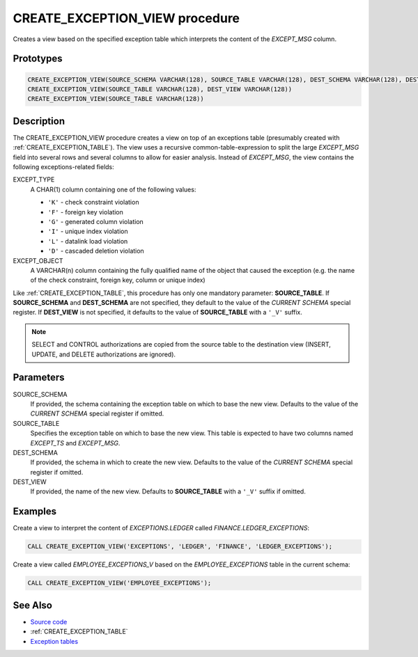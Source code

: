 .. _CREATE_EXCEPTION_VIEW:

===============================
CREATE_EXCEPTION_VIEW procedure
===============================

Creates a view based on the specified exception table which interprets the
content of the *EXCEPT_MSG* column.

Prototypes
==========

.. code-block:: sql

    CREATE_EXCEPTION_VIEW(SOURCE_SCHEMA VARCHAR(128), SOURCE_TABLE VARCHAR(128), DEST_SCHEMA VARCHAR(128), DEST_VIEW VARCHAR(128))
    CREATE_EXCEPTION_VIEW(SOURCE_TABLE VARCHAR(128), DEST_VIEW VARCHAR(128))
    CREATE_EXCEPTION_VIEW(SOURCE_TABLE VARCHAR(128))


Description
===========

The CREATE_EXCEPTION_VIEW procedure creates a view on top of an exceptions
table (presumably created with :ref:`CREATE_EXCEPTION_TABLE`). The view uses a
recursive common-table-expression to split the large *EXCEPT_MSG* field into
several rows and several columns to allow for easier analysis. Instead of
*EXCEPT_MSG*, the view contains the following exceptions-related fields:

EXCEPT_TYPE
    A CHAR(1) column containing one of the following values:

    * ``'K'`` - check constraint violation
    * ``'F'`` - foreign key violation
    * ``'G'`` - generated column violation
    * ``'I'`` - unique index violation
    * ``'L'`` - datalink load violation
    * ``'D'`` - cascaded deletion violation

EXCEPT_OBJECT
    A VARCHAR(n) column containing the fully qualified name of the object that
    caused the exception (e.g. the name of the check constraint, foreign key,
    column or unique index)

Like :ref:`CREATE_EXCEPTION_TABLE`, this procedure has only one mandatory
parameter: **SOURCE_TABLE**. If **SOURCE_SCHEMA** and **DEST_SCHEMA** are not
specified, they default to the value of the *CURRENT SCHEMA* special register.
If **DEST_VIEW** is not specified, it defaults to the value of **SOURCE_TABLE**
with a ``'_V'`` suffix.

.. note::

    SELECT and CONTROL authorizations are copied from the source table to the
    destination view (INSERT, UPDATE, and DELETE authorizations are ignored).

Parameters
==========

SOURCE_SCHEMA
    If provided, the schema containing the exception table on which to base the
    new view. Defaults to the value of the *CURRENT SCHEMA* special register
    if omitted.

SOURCE_TABLE
    Specifies the exception table on which to base the new view. This table is
    expected to have two columns named *EXCEPT_TS* and *EXCEPT_MSG*.

DEST_SCHEMA
    If provided, the schema in which to create the new view. Defaults to the
    value of the *CURRENT SCHEMA* special register if omitted.

DEST_VIEW
    If provided, the name of the new view. Defaults to **SOURCE_TABLE** with a
    ``'_V'`` suffix if omitted.

Examples
========

Create a view to interpret the content of *EXCEPTIONS.LEDGER* called
*FINANCE.LEDGER_EXCEPTIONS*:

.. code-block:: sql

    CALL CREATE_EXCEPTION_VIEW('EXCEPTIONS', 'LEDGER', 'FINANCE', 'LEDGER_EXCEPTIONS');


Create a view called *EMPLOYEE_EXCEPTIONS_V* based on the *EMPLOYEE_EXCEPTIONS*
table in the current schema:

.. code-block:: sql

    CALL CREATE_EXCEPTION_VIEW('EMPLOYEE_EXCEPTIONS');


See Also
========

* `Source code`_
* :ref:`CREATE_EXCEPTION_TABLE`
* `Exception tables`_

.. _Source code: https://github.com/waveform-computing/db2utils/blob/master/exceptions.sql#L213
.. _Exception tables: http://publib.boulder.ibm.com/infocenter/db2luw/v9r7/topic/com.ibm.db2.luw.sql.ref.doc/doc/r0001111.html
